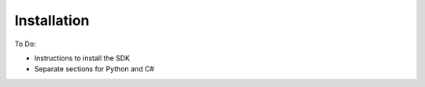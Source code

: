 Installation
============

To Do:

* Instructions to install the SDK
* Separate sections for Python and C#